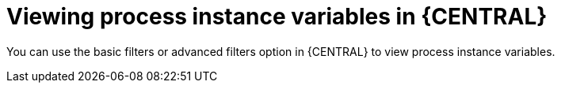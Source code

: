 [id='interacting-with-processes-process-instances-viewing-process-variables-con']
= Viewing process instance variables in {CENTRAL}

You can use the basic filters or advanced filters option in {CENTRAL} to view process instance variables.
